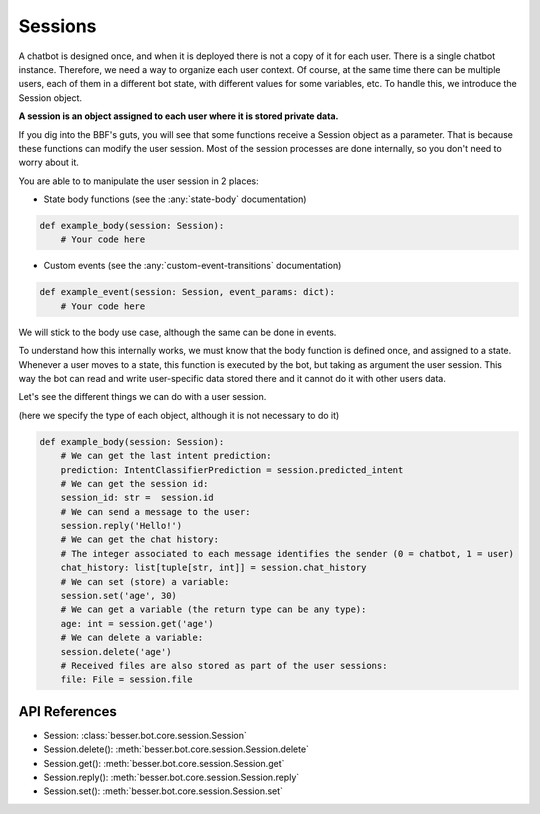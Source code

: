 Sessions
========

A chatbot is designed once, and when it is deployed there is not a copy
of it for each user. There is a single chatbot instance. Therefore, we need a way to organize each user context.
Of course, at the same time there can be multiple users, each of them in a different bot state, with different values
for some variables, etc. To handle this, we introduce the Session object.

**A session is an object assigned to each user where it is stored private data.**

If you dig into the BBF's guts, you will see that some functions receive a Session object
as a parameter. That is because these functions can modify the user session. Most of the session processes are done
internally, so you don't need to worry about it.

You are able to to manipulate the user session in 2 places:

- State body functions (see the :any:`state-body` documentation)

.. code:: python

    def example_body(session: Session):
        # Your code here

- Custom events (see the :any:`custom-event-transitions` documentation)

.. code:: python

    def example_event(session: Session, event_params: dict):
        # Your code here

We will stick to the body use case, although the same can be done in events.

To understand how this internally works, we must know that the body function is defined once, and assigned to a state.
Whenever a user moves to a state, this function is executed by the bot, but taking as argument the user session.
This way the bot can read and write user-specific data stored there and it cannot do it with other users data.

Let's see the different things we can do with a user session.

(here we specify the type of each object, although it is not necessary to do it)

.. code:: python

    def example_body(session: Session):
        # We can get the last intent prediction:
        prediction: IntentClassifierPrediction = session.predicted_intent
        # We can get the session id:
        session_id: str =  session.id
        # We can send a message to the user:
        session.reply('Hello!')
        # We can get the chat history:
        # The integer associated to each message identifies the sender (0 = chatbot, 1 = user)
        chat_history: list[tuple[str, int]] = session.chat_history
        # We can set (store) a variable:
        session.set('age', 30)
        # We can get a variable (the return type can be any type):
        age: int = session.get('age')
        # We can delete a variable:
        session.delete('age')
        # Received files are also stored as part of the user sessions: 
        file: File = session.file

API References
--------------

- Session: :class:`besser.bot.core.session.Session`
- Session.delete(): :meth:`besser.bot.core.session.Session.delete`
- Session.get(): :meth:`besser.bot.core.session.Session.get`
- Session.reply(): :meth:`besser.bot.core.session.Session.reply`
- Session.set(): :meth:`besser.bot.core.session.Session.set`
